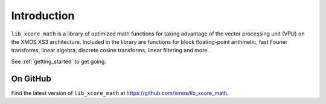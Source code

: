 
Introduction
************

``lib_xcore_math`` is a library of optimized math functions for taking advantage of the vector
processing unit (VPU) on the XMOS XS3 architecture. Included in the library are functions for block
floating-point arithmetic, fast Fourier transforms, linear algebra, discrete cosine transforms,
linear filtering and more.

See :ref:`getting_started` to get going.

On GitHub
---------

Find the latest version of ``lib_xcore_math`` at https://github.com/xmos/lib_xcore_math.

